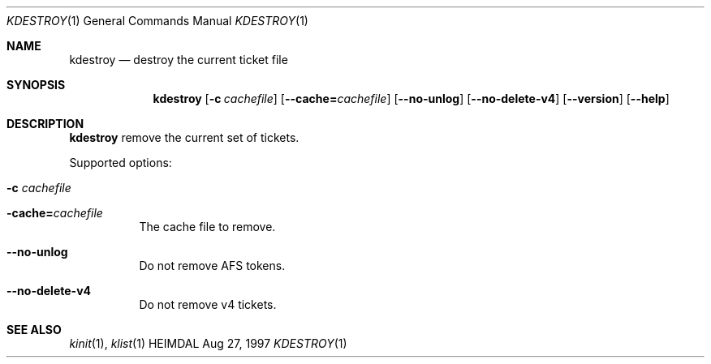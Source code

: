 .\" $Id: kdestroy.1,v 1.2 1999/05/14 14:05:40 assar Exp $
.\"
.Dd Aug 27, 1997
.Dt KDESTROY 1
.Os HEIMDAL
.Sh NAME
.Nm kdestroy
.Nd
destroy the current ticket file
.Sh SYNOPSIS
.Nm
.Op Fl c Ar cachefile
.Op Fl -cache= Ns Ar cachefile
.Op Fl -no-unlog
.Op Fl -no-delete-v4
.Op Fl -version
.Op Fl -help
.Sh DESCRIPTION
.Nm
remove the current set of tickets.
.Pp
Supported options:
.Bl -tag -width Ds
.It Fl c Ar cachefile
.It Fl cache= Ns Ar cachefile
The cache file to remove.
.It Fl -no-unlog
Do not remove AFS tokens.
.It Fl -no-delete-v4
Do not remove v4 tickets.
.El
.Sh SEE ALSO
.Xr kinit 1 ,
.Xr klist 1
